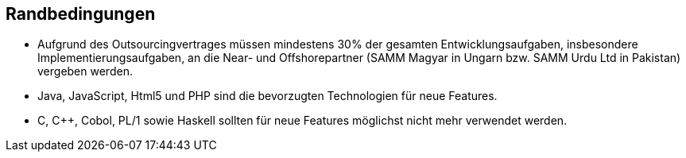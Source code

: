 ifndef::imagesdir[:imagesdir: images]

== Randbedingungen

* Aufgrund des Outsourcingvertrages müssen mindestens 30% der gesamten Entwicklungsaufgaben,
insbesondere Implementierungsaufgaben, an die Near- und Offshorepartner (SAMM Magyar in Ungarn bzw. SAMM Urdu Ltd in Pakistan) vergeben werden.
* Java, JavaScript, Html5 und PHP sind die bevorzugten Technologien für neue Features.
* C, C++, Cobol, PL/1 sowie Haskell sollten für neue Features möglichst nicht mehr verwendet werden.

